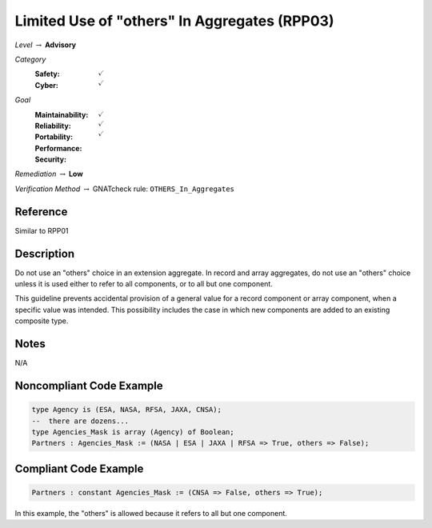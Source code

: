 -----------------------------------------------
Limited Use of "others" In Aggregates (RPP03)
-----------------------------------------------

*Level* :math:`\rightarrow` **Advisory**

*Category*
   :Safety: :math:`\checkmark`
   :Cyber: :math:`\checkmark`

*Goal*
   :Maintainability: :math:`\checkmark`
   :Reliability: :math:`\checkmark`
   :Portability: :math:`\checkmark`
   :Performance: 
   :Security: 

*Remediation* :math:`\rightarrow` **Low**

*Verification Method* :math:`\rightarrow` GNATcheck rule: ``OTHERS_In_Aggregates``

"""""""""""
Reference
"""""""""""

Similar to RPP01

"""""""""""""
Description
"""""""""""""

Do not use an "others" choice in an extension aggregate. In record and array aggregates, do not use an "others" choice unless it is used either to refer to all components, or to all but one component.

This guideline prevents accidental provision of a general value for a record component or array component, when a specific value was intended. This possibility includes the case in which new components are added to an existing composite type.

"""""""
Notes
"""""""

N/A
   
"""""""""""""""""""""""""""
Noncompliant Code Example
"""""""""""""""""""""""""""

.. code:: Ada

   type Agency is (ESA, NASA, RFSA, JAXA, CNSA);
   --  there are dozens...
   type Agencies_Mask is array (Agency) of Boolean;
   Partners : Agencies_Mask := (NASA | ESA | JAXA | RFSA => True, others => False);

""""""""""""""""""""""""
Compliant Code Example
""""""""""""""""""""""""

.. code:: Ada

   Partners : constant Agencies_Mask := (CNSA => False, others => True);
   
In this example, the "others" is allowed because it refers to all but one component.
